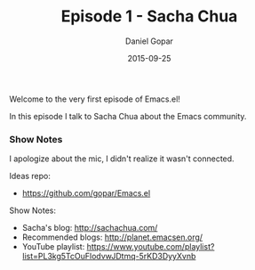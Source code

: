 #+TITLE:       Episode 1 - Sacha Chua
#+AUTHOR:      Daniel Gopar
#+DATE:        2015-09-25
#+URI:         /episodes/1
#+KEYWORDS:    Emacs.el, Podcast, Episode 1, Sacha Chua
#+LANGUAGE:    en
#+OPTIONS:     H:3 num:nil toc:nil \n:nil ::t |:t ^:nil -:nil f:t *:t <:t
#+DESCRIPTION: In this episode Daniel talks to Sacha Chua about the Emacs community!

Welcome to the very first episode of Emacs.el!

In this episode I talk to Sacha Chua about the Emacs community.

*** Show Notes

I apologize about the mic, I didn't realize it wasn't connected.

Ideas repo:

- https://github.com/gopar/Emacs.el

Show Notes:

- Sacha's blog: http://sachachua.com/
- Recommended blogs: http://planet.emacsen.org/
- YouTube playlist:
  https://www.youtube.com/playlist?list=PL3kg5TcOuFlodvwJDtmq-5rKD3DyyXvnb
